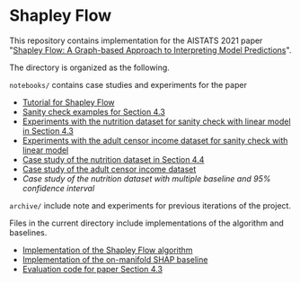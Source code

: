 * Shapley Flow

  This repository contains implementation for the AISTATS 2021 paper 
  "[[https://arxiv.org/pdf/2010.14592.pdf][Shapley Flow: A Graph-based Approach to Interpreting Model Predictions]]".
  
  The directory is organized as the following. 

  ~notebooks/~ contains case studies and experiments for the paper 
  
  - [[./notebook/tutorial.ipynb][Tutorial for Shapley Flow]]
  - [[./notebook/synthetic_sanity_checks.ipynb][Sanity check examples for Section 4.3]]
  - [[./notebooks/linear_nutrition.ipynb][Experiments with the nutrition dataset for sanity check with linear model in Section 4.3]]
  - [[./notebooks/linear_income.ipynb][Experiments with the adult censor income dataset for sanity check with linear model]]
  - [[./notebooks/nutrition.ipynb][Case study of the nutrition dataset in Section 4.4]]
  - [[./notebooks/income.ipynb][Case study of the adult censor income dataset]]
  - [[notebooks/nutrition_CI.ipynb][Case study of the nutrition dataset with multiple baseline and 95% confidence interval]]

  ~archive/~ include note and experiments for previous iterations of the project.

  Files in the current directory include implementations of the algorithm and baselines.

  - [[./flow.py][Implementation of the Shapley Flow algorithm]]
  - [[./on_manifold.py][Implementation of the on-manifold SHAP baseline]]
  - [[./linear_evaluation.py][Evaluation code for paper Section 4.3]]



